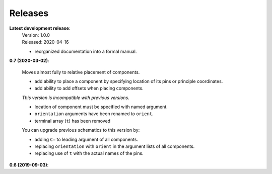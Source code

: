 Releases
--------

**Latest development release**:
    | Version: 1.0.0
    | Released: 2020-04-16

    - reorganized documentation into a formal manual.


**0.7 (2020-03-02)**:

    Moves almost fully to relative placement of components.

    - add ability to place a component by specifying location of its pins or principle coordinates.
    - add ability to add offsets when placing components.

    *This version is incompatible with previous versions.*

    - location of component must be specified with named argument.
    - ``orientation`` arguments have been renamed to ``orient``.
    - terminal array (``t``) has been removed

    You can upgrade previous schematics to this version by:

    - adding ``C=`` to leading argument of all components.
    - replacing ``orientation`` with ``orient`` in the argument lists of all components.
    - replacing use of ``t`` with the actual names of the pins.


**0.6 (2019-09-03)**:
